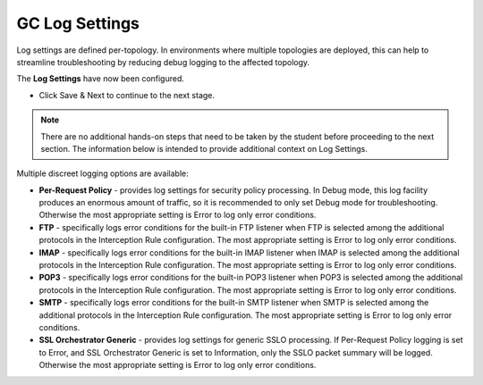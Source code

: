 .. role:: red
.. role:: bred

GC Log Settings
===============

.. image:: ../images/gc-path-8.png
   :align: center

Log settings are defined per-topology. In
environments where multiple topologies are deployed, this can help to
streamline troubleshooting by reducing debug logging to the affected
topology.


.. image:: ../images/module1-14.png


The **Log Settings** have now been configured.

-  Click :red:`Save & Next` to continue to the next stage.

.. note:: There are no additional hands-on steps that need to be taken by the student before proceeding to the next section.  The information below is intended to provide additional context on Log Settings.


Multiple discreet logging options are available:

-  **Per-Request Policy** - provides log settings for security policy
   processing. In Debug mode, this log facility produces an enormous
   amount of traffic, so it is recommended to only set Debug mode for
   troubleshooting. Otherwise the most appropriate setting is :red:`Error`
   to log only error conditions.

-  **FTP** - specifically logs error conditions for the built-in FTP
   listener when FTP is selected among the additional protocols in
   the Interception Rule configuration. The most appropriate setting
   is :red:`Error` to log only error conditions.

-  **IMAP** - specifically logs error conditions for the built-in
   IMAP listener when IMAP is selected among the additional protocols
   in the Interception Rule configuration. The most appropriate
   setting is :red:`Error` to log only error conditions.

-  **POP3** - specifically logs error conditions for the built-in
   POP3 listener when POP3 is selected among the additional protocols
   in the Interception Rule configuration. The most appropriate
   setting is :red:`Error` to log only error conditions.

-  **SMTP** - specifically logs error conditions for the built-in
   SMTP listener when SMTP is selected among the additional protocols
   in the Interception Rule configuration. The most appropriate
   setting is :red:`Error` to log only error conditions.

-  **SSL Orchestrator Generic** - provides log settings for generic
   SSLO processing. If Per-Request Policy logging is set to Error,
   and SSL Orchestrator Generic is set to Information, only the SSLO
   packet summary will be logged. Otherwise the most appropriate
   setting is :red:`Error` to log only error conditions.


